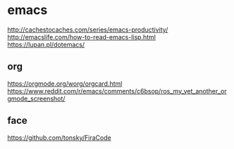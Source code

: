 * emacs
  http://cachestocaches.com/series/emacs-productivity/
  http://emacslife.com/how-to-read-emacs-lisp.html
  https://lupan.pl/dotemacs/
  

** org
   https://orgmode.org/worg/orgcard.html
   https://www.reddit.com/r/emacs/comments/c6bsop/ros_my_yet_another_orgmode_screenshot/


** face
   https://github.com/tonsky/FiraCode
